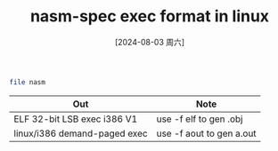 :PROPERTIES:
:ID:       092da5f8-b273-4d18-a7de-ccde9de36374
:END:
#+title: nasm-spec exec format in linux
#+date: [2024-08-03 周六]
#+last_modified:  


#+BEGIN_SRC sh 
file nasm
#+END_SRC
| Out                          | Note                     |
|------------------------------+--------------------------|
| ELF 32-bit LSB exec i386 V1  | use -f elf to gen .obj   |
|------------------------------+--------------------------|
| linux/i386 demand-paged exec | use -f aout to gen a.out |
|------------------------------+--------------------------|
